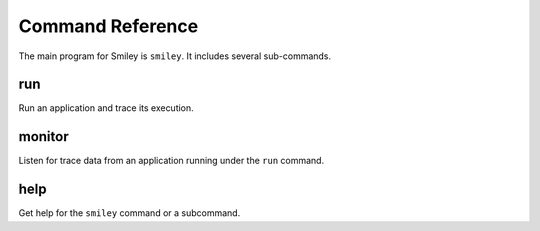 ===================
 Command Reference
===================

The main program for Smiley is ``smiley``. It includes several
sub-commands.

run
===

Run an application and trace its execution.

monitor
=======

Listen for trace data from an application running under the ``run``
command.

help
====

Get help for the ``smiley`` command or a subcommand.
